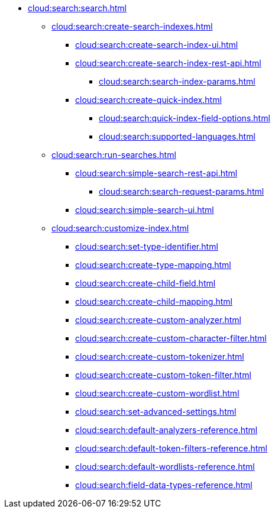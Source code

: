   ** xref:cloud:search:search.adoc[]
  *** xref:cloud:search:create-search-indexes.adoc[]
      **** xref:cloud:search:create-search-index-ui.adoc[]
      **** xref:cloud:search:create-search-index-rest-api.adoc[]
        ***** xref:cloud:search:search-index-params.adoc[]
      **** xref:cloud:search:create-quick-index.adoc[]
        ***** xref:cloud:search:quick-index-field-options.adoc[]
        ***** xref:cloud:search:supported-languages.adoc[]
    *** xref:cloud:search:run-searches.adoc[]
      **** xref:cloud:search:simple-search-rest-api.adoc[]
        ***** xref:cloud:search:search-request-params.adoc[]
      **** xref:cloud:search:simple-search-ui.adoc[]
    *** xref:cloud:search:customize-index.adoc[]
      **** xref:cloud:search:set-type-identifier.adoc[]
      **** xref:cloud:search:create-type-mapping.adoc[]
      **** xref:cloud:search:create-child-field.adoc[]
      **** xref:cloud:search:create-child-mapping.adoc[]
      **** xref:cloud:search:create-custom-analyzer.adoc[]
      **** xref:cloud:search:create-custom-character-filter.adoc[]
      **** xref:cloud:search:create-custom-tokenizer.adoc[]
      **** xref:cloud:search:create-custom-token-filter.adoc[]
      **** xref:cloud:search:create-custom-wordlist.adoc[]
      **** xref:cloud:search:set-advanced-settings.adoc[]
      **** xref:cloud:search:default-analyzers-reference.adoc[]
      **** xref:cloud:search:default-token-filters-reference.adoc[]
      **** xref:cloud:search:default-wordlists-reference.adoc[]
      **** xref:cloud:search:field-data-types-reference.adoc[]